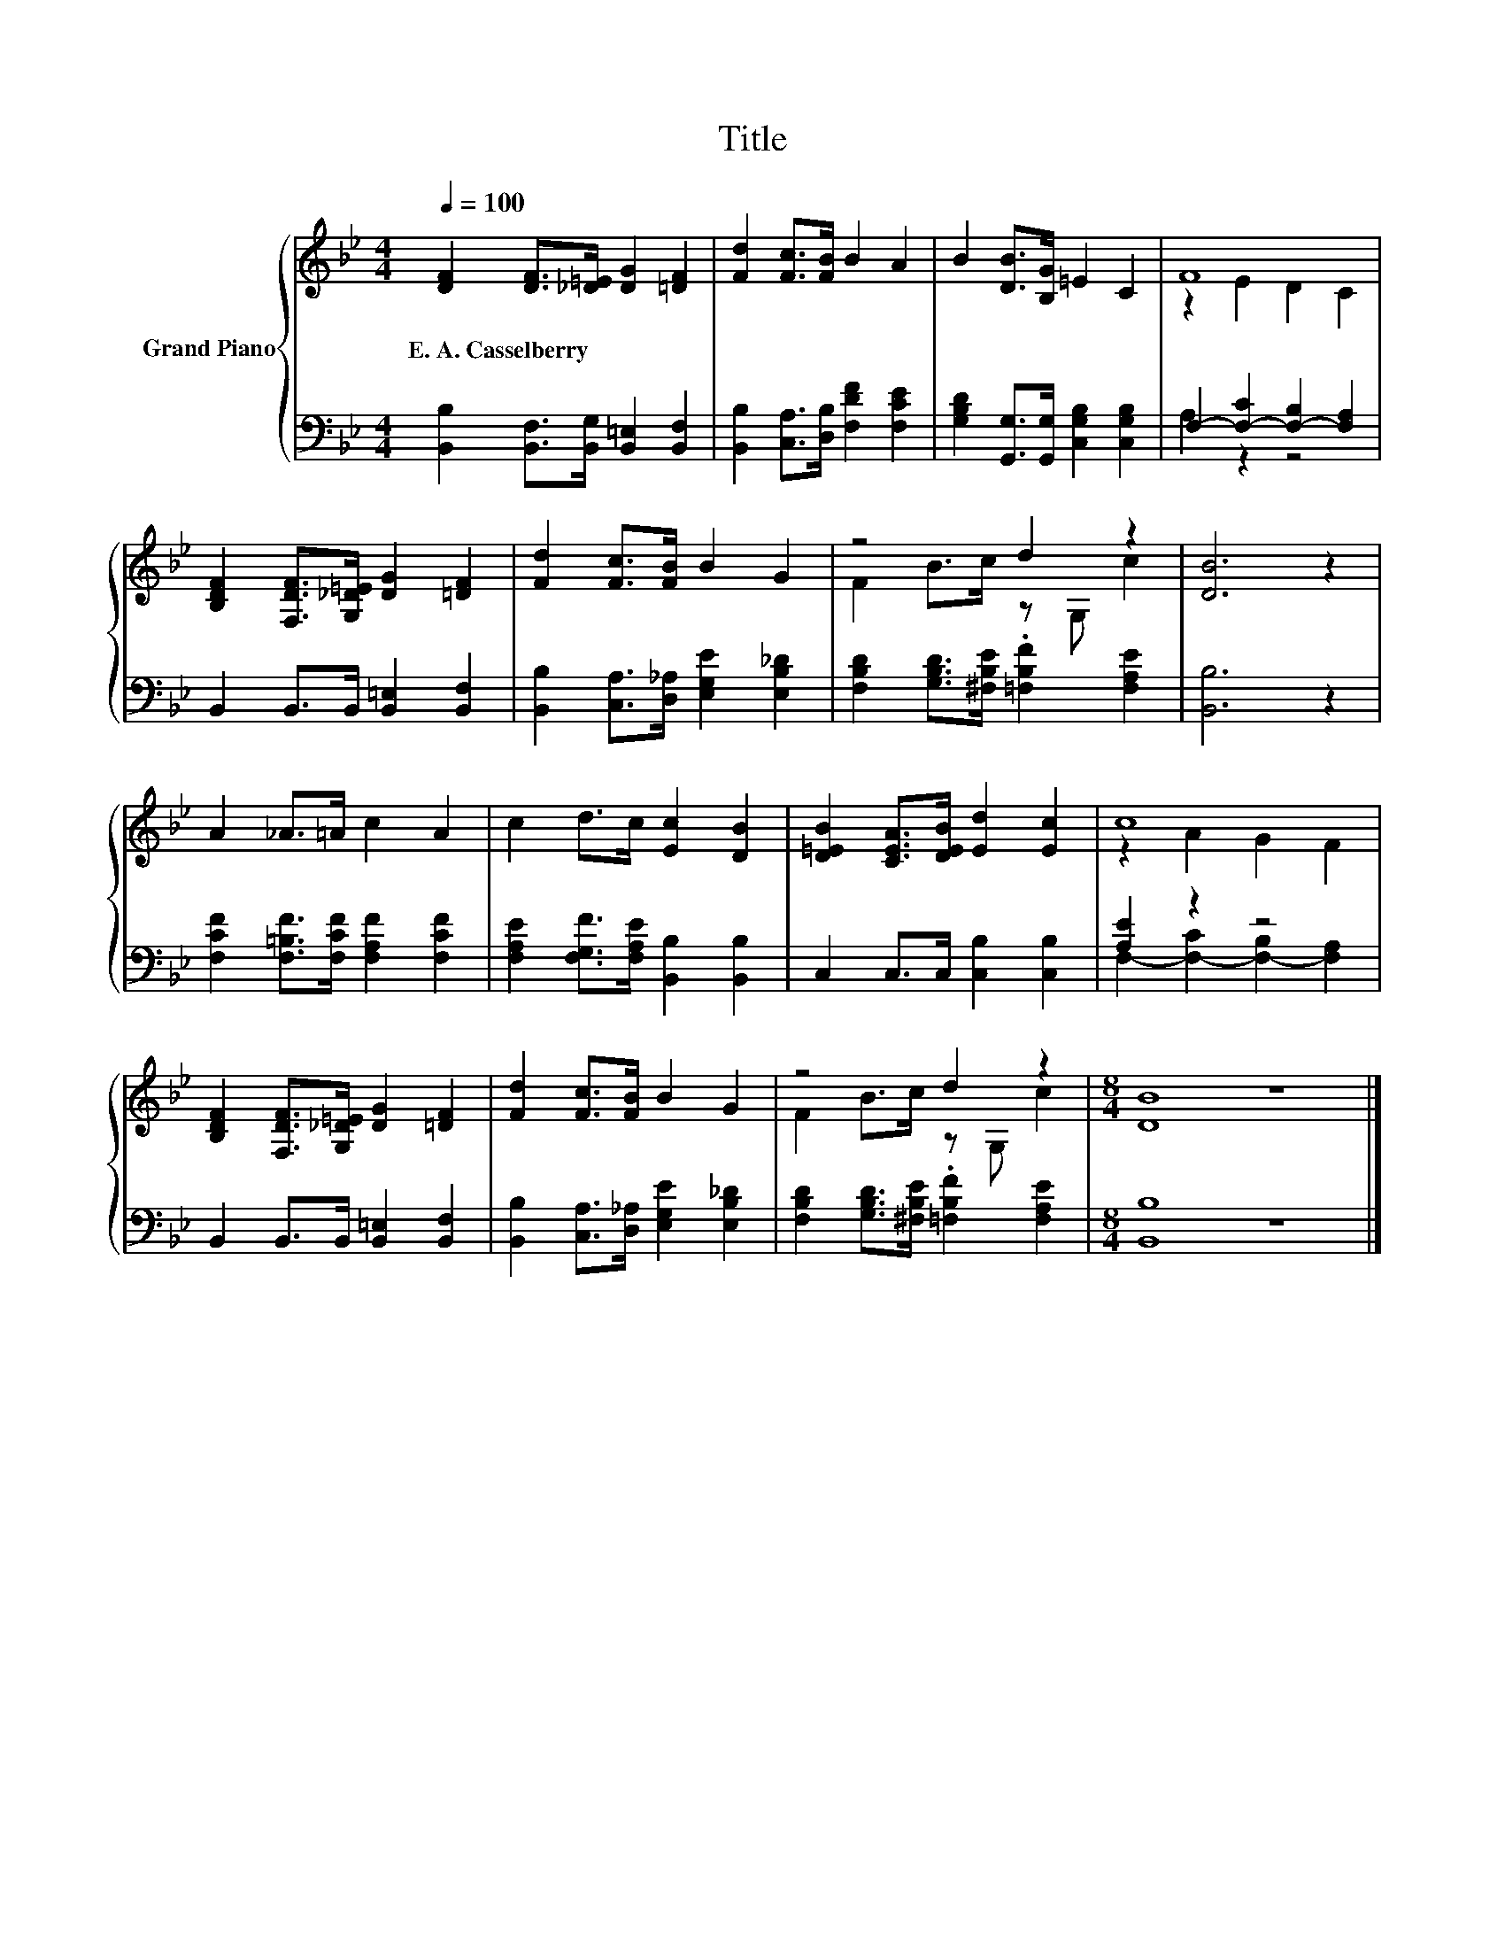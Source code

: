 X:1
T:Title
%%score { ( 1 3 ) | ( 2 4 ) }
L:1/8
Q:1/4=100
M:4/4
K:Bb
V:1 treble nm="Grand Piano"
V:3 treble 
V:2 bass 
V:4 bass 
V:1
 [DF]2 [DF]>[_D=E] [DG]2 [=DF]2 | [Fd]2 [Fc]>[FB] B2 A2 | B2 [DB]>[B,G] =E2 C2 | F8 | %4
w: E.~A.~Casselberry * * * *||||
 [B,DF]2 [F,DF]>[G,_D=E] [DG]2 [=DF]2 | [Fd]2 [Fc]>[FB] B2 G2 | z4 d2 z2 | [DB]6 z2 | %8
w: ||||
 A2 _A>=A c2 A2 | c2 d>c [Ec]2 [DB]2 | [D=EB]2 [CEA]>[DEB] [Ed]2 [Ec]2 | c8 | %12
w: ||||
 [B,DF]2 [F,DF]>[G,_D=E] [DG]2 [=DF]2 | [Fd]2 [Fc]>[FB] B2 G2 | z4 d2 z2 |[M:8/4] [DB]8 z8 |] %16
w: ||||
V:2
 [B,,B,]2 [B,,F,]>[B,,G,] [B,,=E,]2 [B,,F,]2 | [B,,B,]2 [C,A,]>[D,B,] [F,DF]2 [F,CE]2 | %2
 [G,B,D]2 [G,,G,]>[G,,G,] [C,G,B,]2 [C,G,B,]2 | F,2- [F,-C]2 [F,-B,]2 [F,A,]2 | %4
 B,,2 B,,>B,, [B,,=E,]2 [B,,F,]2 | [B,,B,]2 [C,A,]>[D,_A,] [E,G,E]2 [E,B,_D]2 | %6
 [F,B,D]2 [G,B,D]>[^F,B,E] .[=F,B,F]2 [F,A,E]2 | [B,,B,]6 z2 | %8
 [F,CF]2 [F,=B,F]>[F,CF] [F,A,F]2 [F,CF]2 | [F,A,E]2 [F,G,F]>[F,A,E] [B,,B,]2 [B,,B,]2 | %10
 C,2 C,>C, [C,B,]2 [C,B,]2 | [A,E]2 z2 z4 | B,,2 B,,>B,, [B,,=E,]2 [B,,F,]2 | %13
 [B,,B,]2 [C,A,]>[D,_A,] [E,G,E]2 [E,B,_D]2 | [F,B,D]2 [G,B,D]>[^F,B,E] .[=F,B,F]2 [F,A,E]2 | %15
[M:8/4] [B,,B,]8 z8 |] %16
V:3
 x8 | x8 | x8 | z2 E2 D2 C2 | x8 | x8 | F2 B>c z G, c2 | x8 | x8 | x8 | x8 | z2 A2 G2 F2 | x8 | %13
 x8 | F2 B>c z G, c2 |[M:8/4] x16 |] %16
V:4
 x8 | x8 | x8 | A,2 z2 z4 | x8 | x8 | x8 | x8 | x8 | x8 | x8 | F,2- [F,-C]2 [F,-B,]2 [F,A,]2 | x8 | %13
 x8 | x8 |[M:8/4] x16 |] %16

